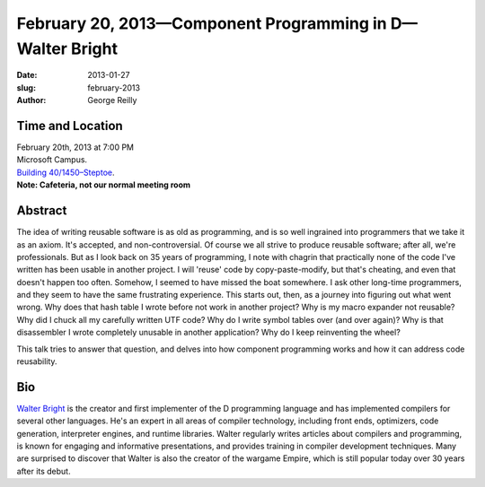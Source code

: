 February 20, 2013—Component Programming in D—Walter Bright
##########################################################

:date: 2013-01-27
:slug: february-2013
:author: George Reilly

Time and Location
~~~~~~~~~~~~~~~~~

| February 20th, 2013 at 7:00 PM
| Microsoft Campus.
| `Building 40/1450–Steptoe <http://www.bing.com/maps/?v=2&where1=Microsoft+Building+40>`_.
| **Note: Cafeteria, not our normal meeting room**

Abstract
~~~~~~~~

The idea of writing reusable software is as old as programming,
and is so well ingrained into programmers that we take it as an axiom.
It's accepted, and non-controversial.
Of course we all strive to produce reusable software;
after all, we're professionals.
But as I look back on 35 years of programming,
I note with chagrin that practically none of the code I've written
has been usable in another project.
I will 'reuse' code by copy-paste-modify, but that's cheating,
and even that doesn't happen too often.
Somehow, I seemed to have missed the boat somewhere.
I ask other long-time programmers,
and they seem to have the same frustrating experience.
This starts out, then, as a journey into figuring out what went wrong.
Why does that hash table I wrote before not work in another project?
Why is my macro expander not reusable?
Why did I chuck all my carefully written UTF code?
Why do I write symbol tables over (and over again)?
Why is that disassembler I wrote completely unusable in another application?
Why do I keep reinventing the wheel?

This talk tries to answer that question,
and delves into how component programming works
and how it can address code reusability.

Bio
~~~

`Walter Bright <http://www.walterbright.com/>`_
is the creator and first implementer of the D programming language
and has implemented compilers for several other languages.
He's an expert in all areas of compiler technology,
including front ends, optimizers, code generation,
interpreter engines, and runtime libraries.
Walter regularly writes articles about compilers and programming,
is known for engaging and informative presentations,
and provides training in compiler development techniques.
Many are surprised to discover that
Walter is also the creator of the wargame Empire,
which is still popular today over 30 years after its debut.
